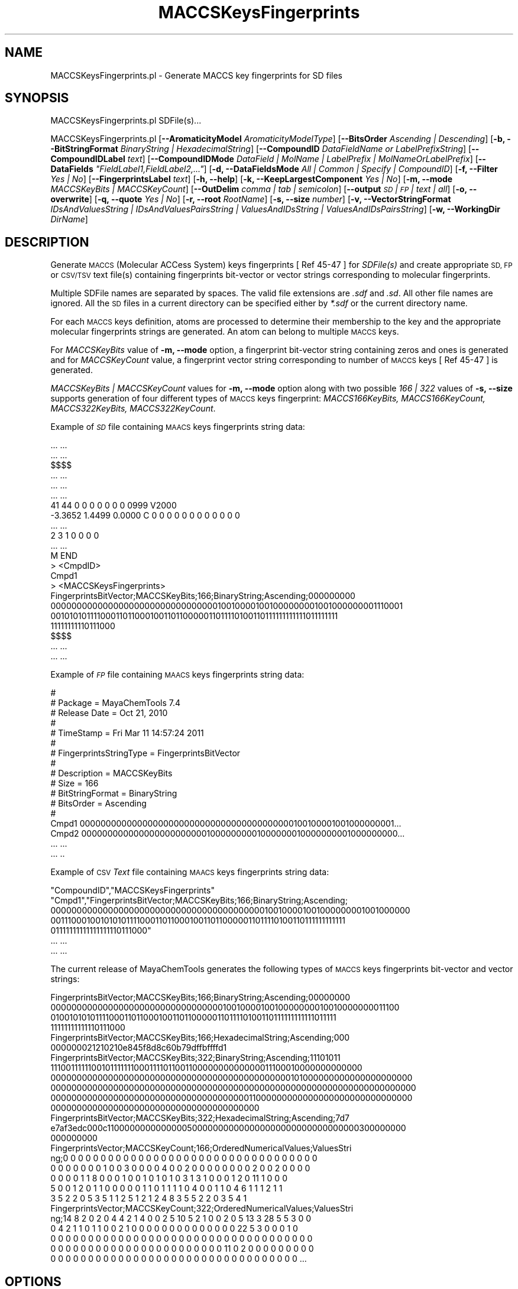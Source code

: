 .\" Automatically generated by Pod::Man 2.28 (Pod::Simple 3.35)
.\"
.\" Standard preamble:
.\" ========================================================================
.de Sp \" Vertical space (when we can't use .PP)
.if t .sp .5v
.if n .sp
..
.de Vb \" Begin verbatim text
.ft CW
.nf
.ne \\$1
..
.de Ve \" End verbatim text
.ft R
.fi
..
.\" Set up some character translations and predefined strings.  \*(-- will
.\" give an unbreakable dash, \*(PI will give pi, \*(L" will give a left
.\" double quote, and \*(R" will give a right double quote.  \*(C+ will
.\" give a nicer C++.  Capital omega is used to do unbreakable dashes and
.\" therefore won't be available.  \*(C` and \*(C' expand to `' in nroff,
.\" nothing in troff, for use with C<>.
.tr \(*W-
.ds C+ C\v'-.1v'\h'-1p'\s-2+\h'-1p'+\s0\v'.1v'\h'-1p'
.ie n \{\
.    ds -- \(*W-
.    ds PI pi
.    if (\n(.H=4u)&(1m=24u) .ds -- \(*W\h'-12u'\(*W\h'-12u'-\" diablo 10 pitch
.    if (\n(.H=4u)&(1m=20u) .ds -- \(*W\h'-12u'\(*W\h'-8u'-\"  diablo 12 pitch
.    ds L" ""
.    ds R" ""
.    ds C` ""
.    ds C' ""
'br\}
.el\{\
.    ds -- \|\(em\|
.    ds PI \(*p
.    ds L" ``
.    ds R" ''
.    ds C`
.    ds C'
'br\}
.\"
.\" Escape single quotes in literal strings from groff's Unicode transform.
.ie \n(.g .ds Aq \(aq
.el       .ds Aq '
.\"
.\" If the F register is turned on, we'll generate index entries on stderr for
.\" titles (.TH), headers (.SH), subsections (.SS), items (.Ip), and index
.\" entries marked with X<> in POD.  Of course, you'll have to process the
.\" output yourself in some meaningful fashion.
.\"
.\" Avoid warning from groff about undefined register 'F'.
.de IX
..
.nr rF 0
.if \n(.g .if rF .nr rF 1
.if (\n(rF:(\n(.g==0)) \{
.    if \nF \{
.        de IX
.        tm Index:\\$1\t\\n%\t"\\$2"
..
.        if !\nF==2 \{
.            nr % 0
.            nr F 2
.        \}
.    \}
.\}
.rr rF
.\"
.\" Accent mark definitions (@(#)ms.acc 1.5 88/02/08 SMI; from UCB 4.2).
.\" Fear.  Run.  Save yourself.  No user-serviceable parts.
.    \" fudge factors for nroff and troff
.if n \{\
.    ds #H 0
.    ds #V .8m
.    ds #F .3m
.    ds #[ \f1
.    ds #] \fP
.\}
.if t \{\
.    ds #H ((1u-(\\\\n(.fu%2u))*.13m)
.    ds #V .6m
.    ds #F 0
.    ds #[ \&
.    ds #] \&
.\}
.    \" simple accents for nroff and troff
.if n \{\
.    ds ' \&
.    ds ` \&
.    ds ^ \&
.    ds , \&
.    ds ~ ~
.    ds /
.\}
.if t \{\
.    ds ' \\k:\h'-(\\n(.wu*8/10-\*(#H)'\'\h"|\\n:u"
.    ds ` \\k:\h'-(\\n(.wu*8/10-\*(#H)'\`\h'|\\n:u'
.    ds ^ \\k:\h'-(\\n(.wu*10/11-\*(#H)'^\h'|\\n:u'
.    ds , \\k:\h'-(\\n(.wu*8/10)',\h'|\\n:u'
.    ds ~ \\k:\h'-(\\n(.wu-\*(#H-.1m)'~\h'|\\n:u'
.    ds / \\k:\h'-(\\n(.wu*8/10-\*(#H)'\z\(sl\h'|\\n:u'
.\}
.    \" troff and (daisy-wheel) nroff accents
.ds : \\k:\h'-(\\n(.wu*8/10-\*(#H+.1m+\*(#F)'\v'-\*(#V'\z.\h'.2m+\*(#F'.\h'|\\n:u'\v'\*(#V'
.ds 8 \h'\*(#H'\(*b\h'-\*(#H'
.ds o \\k:\h'-(\\n(.wu+\w'\(de'u-\*(#H)/2u'\v'-.3n'\*(#[\z\(de\v'.3n'\h'|\\n:u'\*(#]
.ds d- \h'\*(#H'\(pd\h'-\w'~'u'\v'-.25m'\f2\(hy\fP\v'.25m'\h'-\*(#H'
.ds D- D\\k:\h'-\w'D'u'\v'-.11m'\z\(hy\v'.11m'\h'|\\n:u'
.ds th \*(#[\v'.3m'\s+1I\s-1\v'-.3m'\h'-(\w'I'u*2/3)'\s-1o\s+1\*(#]
.ds Th \*(#[\s+2I\s-2\h'-\w'I'u*3/5'\v'-.3m'o\v'.3m'\*(#]
.ds ae a\h'-(\w'a'u*4/10)'e
.ds Ae A\h'-(\w'A'u*4/10)'E
.    \" corrections for vroff
.if v .ds ~ \\k:\h'-(\\n(.wu*9/10-\*(#H)'\s-2\u~\d\s+2\h'|\\n:u'
.if v .ds ^ \\k:\h'-(\\n(.wu*10/11-\*(#H)'\v'-.4m'^\v'.4m'\h'|\\n:u'
.    \" for low resolution devices (crt and lpr)
.if \n(.H>23 .if \n(.V>19 \
\{\
.    ds : e
.    ds 8 ss
.    ds o a
.    ds d- d\h'-1'\(ga
.    ds D- D\h'-1'\(hy
.    ds th \o'bp'
.    ds Th \o'LP'
.    ds ae ae
.    ds Ae AE
.\}
.rm #[ #] #H #V #F C
.\" ========================================================================
.\"
.IX Title "MACCSKeysFingerprints 1"
.TH MACCSKeysFingerprints 1 "2018-10-25" "perl v5.22.4" "MayaChemTools"
.\" For nroff, turn off justification.  Always turn off hyphenation; it makes
.\" way too many mistakes in technical documents.
.if n .ad l
.nh
.SH "NAME"
MACCSKeysFingerprints.pl \- Generate MACCS key fingerprints for SD files
.SH "SYNOPSIS"
.IX Header "SYNOPSIS"
MACCSKeysFingerprints.pl SDFile(s)...
.PP
MACCSKeysFingerprints.pl [\fB\-\-AromaticityModel\fR \fIAromaticityModelType\fR]
[\fB\-\-BitsOrder\fR \fIAscending | Descending\fR]
[\fB\-b, \-\-BitStringFormat\fR \fIBinaryString | HexadecimalString\fR]
[\fB\-\-CompoundID\fR \fIDataFieldName or LabelPrefixString\fR] [\fB\-\-CompoundIDLabel\fR \fItext\fR]
[\fB\-\-CompoundIDMode\fR \fIDataField | MolName | LabelPrefix | MolNameOrLabelPrefix\fR]
[\fB\-\-DataFields\fR \fI\*(L"FieldLabel1,FieldLabel2,...\*(R"\fR] [\fB\-d, \-\-DataFieldsMode\fR \fIAll | Common | Specify | CompoundID\fR]
[\fB\-f, \-\-Filter\fR \fIYes | No\fR] [\fB\-\-FingerprintsLabel\fR \fItext\fR] [\fB\-h, \-\-help\fR] [\fB\-k, \-\-KeepLargestComponent\fR \fIYes | No\fR]
[\fB\-m, \-\-mode\fR \fIMACCSKeyBits | MACCSKeyCount\fR] [\fB\-\-OutDelim\fR \fIcomma | tab | semicolon\fR]
[\fB\-\-output\fR \fI\s-1SD\s0 | \s-1FP\s0 | text | all\fR] [\fB\-o, \-\-overwrite\fR]
[\fB\-q, \-\-quote\fR \fIYes | No\fR] [\fB\-r, \-\-root\fR \fIRootName\fR] [\fB\-s, \-\-size\fR \fInumber\fR]
[\fB\-v, \-\-VectorStringFormat\fR \fIIDsAndValuesString | IDsAndValuesPairsString | ValuesAndIDsString | ValuesAndIDsPairsString\fR]
[\fB\-w, \-\-WorkingDir\fR \fIDirName\fR]
.SH "DESCRIPTION"
.IX Header "DESCRIPTION"
Generate \s-1MACCS \s0(Molecular ACCess System) keys fingerprints [ Ref 45\-47 ] for \fISDFile(s)\fR
and create appropriate \s-1SD, FP\s0 or \s-1CSV/TSV\s0 text file(s) containing fingerprints bit-vector or
vector strings corresponding to molecular fingerprints.
.PP
Multiple SDFile names are separated by spaces. The valid file extensions are \fI.sdf\fR
and \fI.sd\fR. All other file names are ignored. All the \s-1SD\s0 files in a current directory
can be specified either by \fI*.sdf\fR or the current directory name.
.PP
For each \s-1MACCS\s0 keys definition, atoms are processed to determine their membership to the key
and the appropriate molecular fingerprints strings are generated. An atom can belong to multiple
\&\s-1MACCS\s0 keys.
.PP
For \fIMACCSKeyBits\fR value of \fB\-m, \-\-mode\fR option, a fingerprint bit-vector string containing
zeros and ones is generated and for \fIMACCSKeyCount\fR value, a fingerprint vector string
corresponding to number of \s-1MACCS\s0 keys [ Ref 45\-47 ] is generated.
.PP
\&\fIMACCSKeyBits | MACCSKeyCount\fR values for \fB\-m, \-\-mode\fR option along with two possible
\&\fI166 | 322\fR  values of \fB\-s, \-\-size\fR supports generation of four different types of \s-1MACCS\s0
keys fingerprint: \fIMACCS166KeyBits, MACCS166KeyCount, MACCS322KeyBits, MACCS322KeyCount\fR.
.PP
Example of \fI\s-1SD\s0\fR file containing \s-1MAACS\s0 keys fingerprints string data:
.PP
.Vb 10
\&    ... ...
\&    ... ...
\&    $$$$
\&    ... ...
\&    ... ...
\&    ... ...
\&    41 44  0  0  0  0  0  0  0  0999 V2000
\&     \-3.3652    1.4499    0.0000 C   0  0  0  0  0  0  0  0  0  0  0  0
\&    ... ...
\&    2  3  1  0  0  0  0
\&    ... ...
\&    M  END
\&    >  <CmpdID>
\&    Cmpd1
\&
\&    >  <MACCSKeysFingerprints>
\&    FingerprintsBitVector;MACCSKeyBits;166;BinaryString;Ascending;000000000
\&    00000000000000000000000000000000100100001001000000001001000000001110001
\&    00101010111100011011000100110110000011011110100110111111111111011111111
\&    11111111110111000
\&
\&    $$$$
\&    ... ...
\&    ... ...
.Ve
.PP
Example of \fI\s-1FP\s0\fR file containing \s-1MAACS\s0 keys fingerprints string data:
.PP
.Vb 10
\&    #
\&    # Package = MayaChemTools 7.4
\&    # Release Date = Oct 21, 2010
\&    #
\&    # TimeStamp = Fri Mar 11 14:57:24 2011
\&    #
\&    # FingerprintsStringType = FingerprintsBitVector
\&    #
\&    # Description = MACCSKeyBits
\&    # Size = 166
\&    # BitStringFormat = BinaryString
\&    # BitsOrder = Ascending
\&    #
\&    Cmpd1 00000000000000000000000000000000000000000100100001001000000001...
\&    Cmpd2 00000000000000000000000010000000001000000010000000001000000000...
\&    ... ...
\&    ... ..
.Ve
.PP
Example of \s-1CSV \s0\fIText\fR file containing \s-1MAACS\s0 keys fingerprints string data:
.PP
.Vb 7
\&    "CompoundID","MACCSKeysFingerprints"
\&    "Cmpd1","FingerprintsBitVector;MACCSKeyBits;166;BinaryString;Ascending;
\&    00000000000000000000000000000000000000000100100001001000000001001000000
\&    00111000100101010111100011011000100110110000011011110100110111111111111
\&    01111111111111111110111000"
\&    ... ...
\&    ... ...
.Ve
.PP
The current release of MayaChemTools generates the following types of \s-1MACCS\s0 keys
fingerprints bit-vector and vector strings:
.PP
.Vb 4
\&    FingerprintsBitVector;MACCSKeyBits;166;BinaryString;Ascending;00000000
\&    0000000000000000000000000000000001001000010010000000010010000000011100
\&    0100101010111100011011000100110110000011011110100110111111111111011111
\&    11111111111110111000
\&
\&    FingerprintsBitVector;MACCSKeyBits;166;HexadecimalString;Ascending;000
\&    000000021210210e845f8d8c60b79dffbffffd1
\&
\&    FingerprintsBitVector;MACCSKeyBits;322;BinaryString;Ascending;11101011
\&    1110011111100101111111000111101100110000000000000011100010000000000000
\&    0000000000000000000000000000000000000000000000101000000000000000000000
\&    0000000000000000000000000000000000000000000000000000000000000000000000
\&    0000000000000000000000000000000000000011000000000000000000000000000000
\&    0000000000000000000000000000000000000000
\&
\&    FingerprintsBitVector;MACCSKeyBits;322;HexadecimalString;Ascending;7d7
\&    e7af3edc000c1100000000000000500000000000000000000000000000000300000000
\&    000000000
\&
\&    FingerprintsVector;MACCSKeyCount;166;OrderedNumericalValues;ValuesStri
\&    ng;0 0 0 0 0 0 0 0 0 0 0 0 0 0 0 0 0 0 0 0 0 0 0 0 0 0 0 0 0 0 0 0 0 0
\&    0 0 0 0 0 0 0 1 0 0 3 0 0 0 0 4 0 0 2 0 0 0 0 0 0 0 0 2 0 0 2 0 0 0 0
\&    0 0 0 0 1 1 8 0 0 0 1 0 0 1 0 1 0 1 0 3 1 3 1 0 0 0 1 2 0 11 1 0 0 0
\&    5 0 0 1 2 0 1 1 0 0 0 0 0 1 1 0 1 1 1 1 0 4 0 0 1 1 0 4 6 1 1 1 2 1 1
\&    3 5 2 2 0 5 3 5 1 1 2 5 1 2 1 2 4 8 3 5 5 2 2 0 3 5 4 1
\&
\&    FingerprintsVector;MACCSKeyCount;322;OrderedNumericalValues;ValuesStri
\&    ng;14 8 2 0 2 0 4 4 2 1 4 0 0 2 5 10 5 2 1 0 0 2 0 5 13 3 28 5 5 3 0 0
\&    0 4 2 1 1 0 1 1 0 0 2 1 0 0 0 0 0 0 0 0 0 0 0 0 0 0 22 5 3 0 0 0 1 0
\&    0 0 0 0 0 0 0 0 0 0 0 0 0 0 0 0 0 0 0 0 0 0 0 0 0 0 0 0 0 0 0 0 0 0 0
\&    0 0 0 0 0 0 0 0 0 0 0 0 0 0 0 0 0 0 0 0 0 0 0 11 0 2 0 0 0 0 0 0 0 0 0
\&    0 0 0 0 0 0 0 0 0 0 0 0 0 0 0 0 0 0 0 0 0 0 0 0 0 0 0 0 0 0 0 0 0 ...
.Ve
.SH "OPTIONS"
.IX Header "OPTIONS"
.IP "\fB\-\-AromaticityModel\fR \fIMDLAromaticityModel | TriposAromaticityModel | MMFFAromaticityModel | ChemAxonBasicAromaticityModel | ChemAxonGeneralAromaticityModel | DaylightAromaticityModel | MayaChemToolsAromaticityModel\fR" 4
.IX Item "--AromaticityModel MDLAromaticityModel | TriposAromaticityModel | MMFFAromaticityModel | ChemAxonBasicAromaticityModel | ChemAxonGeneralAromaticityModel | DaylightAromaticityModel | MayaChemToolsAromaticityModel"
Specify aromaticity model to use during detection of aromaticity. Possible values in the current
release are: \fIMDLAromaticityModel, TriposAromaticityModel, MMFFAromaticityModel,
ChemAxonBasicAromaticityModel, ChemAxonGeneralAromaticityModel, DaylightAromaticityModel
or MayaChemToolsAromaticityModel\fR. Default value: \fIMayaChemToolsAromaticityModel\fR.
.Sp
The supported aromaticity model names along with model specific control parameters
are defined in \fBAromaticityModelsData.csv\fR, which is distributed with the current release
and is available under \fBlib/data\fR directory. \fBMolecule.pm\fR module retrieves data from
this file during class instantiation and makes it available to method \fBDetectAromaticity\fR
for detecting aromaticity corresponding to a specific model.
.IP "\fB\-\-BitsOrder\fR \fIAscending | Descending\fR" 4
.IX Item "--BitsOrder Ascending | Descending"
Bits order to use during generation of fingerprints bit-vector string for \fIMACCSKeyBits\fR value of
\&\fB\-m, \-\-mode\fR option. Possible values: \fIAscending, Descending\fR. Default: \fIAscending\fR.
.Sp
\&\fIAscending\fR bit order which corresponds to first bit in each byte as the lowest bit as
opposed to the highest bit.
.Sp
Internally, bits are stored in \fIAscending\fR order using Perl vec function. Regardless
of machine order, big-endian or little-endian, vec function always considers first
string byte as the lowest byte and first bit within each byte as the lowest bit.
.IP "\fB\-b, \-\-BitStringFormat\fR \fIBinaryString | HexadecimalString\fR" 4
.IX Item "-b, --BitStringFormat BinaryString | HexadecimalString"
Format of fingerprints bit-vector string data in output \s-1SD, FP\s0 or \s-1CSV/TSV\s0 text file(s) specified by
\&\fB\-\-output\fR used during \fIMACCSKeyBits\fR value of \fB\-m, \-\-mode\fR option. Possible
values: \fIBinaryString, HexadecimalString\fR. Default value: \fIBinaryString\fR.
.Sp
\&\fIBinaryString\fR corresponds to an \s-1ASCII\s0 string containing 1s and 0s. \fIHexadecimalString\fR
contains bit values in \s-1ASCII\s0 hexadecimal format.
.Sp
Examples:
.Sp
.Vb 4
\&    FingerprintsBitVector;MACCSKeyBits;166;BinaryString;Ascending;00000000
\&    0000000000000000000000000000000001001000010010000000010010000000011100
\&    0100101010111100011011000100110110000011011110100110111111111111011111
\&    11111111111110111000
\&
\&    FingerprintsBitVector;MACCSKeyBits;166;HexadecimalString;Ascending;000
\&    000000021210210e845f8d8c60b79dffbffffd1
\&
\&    FingerprintsBitVector;MACCSKeyBits;322;BinaryString;Ascending;11101011
\&    1110011111100101111111000111101100110000000000000011100010000000000000
\&    0000000000000000000000000000000000000000000000101000000000000000000000
\&    0000000000000000000000000000000000000000000000000000000000000000000000
\&    0000000000000000000000000000000000000011000000000000000000000000000000
\&    0000000000000000000000000000000000000000
\&
\&    FingerprintsBitVector;MACCSKeyBits;322;HexadecimalString;Ascending;7d7
\&    e7af3edc000c1100000000000000500000000000000000000000000000000300000000
\&    000000000
.Ve
.IP "\fB\-\-CompoundID\fR \fIDataFieldName or LabelPrefixString\fR" 4
.IX Item "--CompoundID DataFieldName or LabelPrefixString"
This value is \fB\-\-CompoundIDMode\fR specific and indicates how compound \s-1ID\s0 is generated.
.Sp
For \fIDataField\fR value of \fB\-\-CompoundIDMode\fR option, it corresponds to datafield label name
whose value is used as compound \s-1ID\s0; otherwise, it's a prefix string used for generating compound
IDs like LabelPrefixString<Number>. Default value, \fICmpd\fR, generates compound IDs which
look like Cmpd<Number>.
.Sp
Examples for \fIDataField\fR value of \fB\-\-CompoundIDMode\fR:
.Sp
.Vb 2
\&    MolID
\&    ExtReg
.Ve
.Sp
Examples for \fILabelPrefix\fR or \fIMolNameOrLabelPrefix\fR value of \fB\-\-CompoundIDMode\fR:
.Sp
.Vb 1
\&    Compound
.Ve
.Sp
The value specified above generates compound IDs which correspond to Compound<Number>
instead of default value of Cmpd<Number>.
.IP "\fB\-\-CompoundIDLabel\fR \fItext\fR" 4
.IX Item "--CompoundIDLabel text"
Specify compound \s-1ID\s0 column label for \s-1FP\s0 or \s-1CSV/TSV\s0 text file(s) used during \fICompoundID\fR value
of \fB\-\-DataFieldsMode\fR option. Default: \fICompoundID\fR.
.IP "\fB\-\-CompoundIDMode\fR \fIDataField | MolName | LabelPrefix | MolNameOrLabelPrefix\fR" 4
.IX Item "--CompoundIDMode DataField | MolName | LabelPrefix | MolNameOrLabelPrefix"
Specify how to generate compound IDs and write to \s-1FP\s0 or \s-1CSV/TSV\s0 text file(s) along with generated
fingerprints for \fI\s-1FP\s0 | text | all\fR values of \fB\-\-output\fR option: use a \fISDFile(s)\fR datafield value;
use molname line from \fISDFile(s)\fR; generate a sequential \s-1ID\s0 with specific prefix; use combination
of both MolName and LabelPrefix with usage of LabelPrefix values for empty molname lines.
.Sp
Possible values: \fIDataField | MolName | LabelPrefix | MolNameOrLabelPrefix\fR.
Default: \fILabelPrefix\fR.
.Sp
For \fIMolNameAndLabelPrefix\fR value of \fB\-\-CompoundIDMode\fR, molname line in \fISDFile(s)\fR takes
precedence over sequential compound IDs generated using \fILabelPrefix\fR and only empty molname
values are replaced with sequential compound IDs.
.Sp
This is only used for \fICompoundID\fR value of \fB\-\-DataFieldsMode\fR option.
.ie n .IP "\fB\-\-DataFields\fR \fI""FieldLabel1,FieldLabel2,...""\fR" 4
.el .IP "\fB\-\-DataFields\fR \fI``FieldLabel1,FieldLabel2,...''\fR" 4
.IX Item "--DataFields FieldLabel1,FieldLabel2,..."
Comma delimited list of \fISDFiles(s)\fR data fields to extract and write to \s-1CSV/TSV\s0 text file(s) along
with generated fingerprints for \fItext | all\fR values of \fB\-\-output\fR option.
.Sp
This is only used for \fISpecify\fR value of \fB\-\-DataFieldsMode\fR option.
.Sp
Examples:
.Sp
.Vb 2
\&    Extreg
\&    MolID,CompoundName
.Ve
.IP "\fB\-d, \-\-DataFieldsMode\fR \fIAll | Common | Specify | CompoundID\fR" 4
.IX Item "-d, --DataFieldsMode All | Common | Specify | CompoundID"
Specify how data fields in \fISDFile(s)\fR are transferred to output \s-1CSV/TSV\s0 text file(s) along
with generated fingerprints for \fItext | all\fR values of \fB\-\-output\fR option: transfer all \s-1SD\s0
data field; transfer \s-1SD\s0 data files common to all compounds; extract specified data fields;
generate a compound \s-1ID\s0 using molname line, a compound prefix, or a combination of both.
Possible values: \fIAll | Common | specify | CompoundID\fR. Default value: \fICompoundID\fR.
.IP "\fB\-f, \-\-Filter\fR \fIYes | No\fR" 4
.IX Item "-f, --Filter Yes | No"
Specify whether to check and filter compound data in SDFile(s). Possible values: \fIYes or No\fR.
Default value: \fIYes\fR.
.Sp
By default, compound data is checked before calculating fingerprints and compounds containing
atom data corresponding to non-element symbols or no atom data are ignored.
.IP "\fB\-\-FingerprintsLabel\fR \fItext\fR" 4
.IX Item "--FingerprintsLabel text"
\&\s-1SD\s0 data label or text file column label to use for fingerprints string in output \s-1SD\s0 or
\&\s-1CSV/TSV\s0 text file(s) specified by \fB\-\-output\fR. Default value: \fIMACCSKeyFingerprints\fR.
.IP "\fB\-h, \-\-help\fR" 4
.IX Item "-h, --help"
Print this help message.
.IP "\fB\-k, \-\-KeepLargestComponent\fR \fIYes | No\fR" 4
.IX Item "-k, --KeepLargestComponent Yes | No"
Generate fingerprints for only the largest component in molecule. Possible values:
\&\fIYes or No\fR. Default value: \fIYes\fR.
.Sp
For molecules containing multiple connected components, fingerprints can be generated
in two different ways: use all connected components or just the largest connected
component. By default, all atoms except for the largest connected component are
deleted before generation of fingerprints.
.IP "\fB\-m, \-\-mode\fR \fIMACCSKeyBits | MACCSKeyCount\fR" 4
.IX Item "-m, --mode MACCSKeyBits | MACCSKeyCount"
Specify type of \s-1MACCS\s0 keys [ Ref 45\-47 ] fingerprints to generate for molecules in \fISDFile(s)\fR.
Possible values: \fIMACCSKeyBits, MACCSKeyCount\fR. Default value: \fIMACCSKeyBits\fR.
.Sp
For \fIMACCSKeyBits\fR value of \fB\-m, \-\-mode\fR option, a fingerprint bit-vector string containing
zeros and ones is generated and for \fIMACCSKeyCount\fR value, a fingerprint vector string
corresponding to number of \s-1MACCS\s0 keys is generated.
.Sp
\&\fIMACCSKeyBits | MACCSKeyCount\fR values for \fB\-m, \-\-mode\fR option along with two possible
\&\fI166 | 322\fR  values of \fB\-s, \-\-size\fR supports generation of four different types of \s-1MACCS\s0
keys fingerprint: \fIMACCS166KeyBits, MACCS166KeyCount, MACCS322KeyBits, MACCS322KeyCount\fR.
.Sp
Definition of \s-1MACCS\s0 keys uses the following atom and bond symbols to define atom and
bond environments:
.Sp
.Vb 1
\&    Atom symbols for 166 keys [ Ref 47 ]:
\&
\&    A : Any valid periodic table element symbol
\&    Q  : Hetro atoms; any non\-C or non\-H atom
\&    X  : Halogens; F, Cl, Br, I
\&    Z  : Others; other than H, C, N, O, Si, P, S, F, Cl, Br, I
\&
\&    Atom symbols for 322 keys [ Ref 46 ]:
\&
\&    A : Any valid periodic table element symbol
\&    Q  : Hetro atoms; any non\-C or non\-H atom
\&    X  : Others; other than H, C, N, O, Si, P, S, F, Cl, Br, I
\&    Z is neither defined nor used
\&
\&    Bond types:
\&
\&    \-  : Single
\&    =  : Double
\&    T  : Triple
\&    #  : Triple
\&    ~  : Single or double query bond
\&    %  : An aromatic query bond
\&
\&    None : Any bond type; no explicit bond specified
\&
\&    $  : Ring bond; $ before a bond type specifies ring bond
\&    !  : Chain or non\-ring bond; ! before a bond type specifies chain bond
\&
\&    @  : A ring linkage and the number following it specifies the
\&         atoms position in the line, thus @1 means linked back to the first
\&         atom in the list.
\&
\&    Aromatic: Kekule or Arom5
\&
\&    Kekule: Bonds in 6\-membered rings with alternate single/double bonds
\&            or perimeter bonds
\&    Arom5:  Bonds in 5\-membered rings with two double bonds and a hetro
\&            atom at the apex of the ring.
.Ve
.Sp
\&\s-1MACCS 166\s0 keys [ Ref 45\-47 ] are defined as follows:
.Sp
.Vb 1
\&    Key Description
\&
\&    1   ISOTOPE
\&    2   103 < ATOMIC NO. < 256
\&    3   GROUP IVA,VA,VIA PERIODS 4\-6 (Ge...)
\&    4   ACTINIDE
\&    5   GROUP IIIB,IVB (Sc...)
\&    6   LANTHANIDE
\&    7   GROUP VB,VIB,VIIB (V...)
\&    8   QAAA@1
\&    9   GROUP VIII (Fe...)
\&    10  GROUP IIA (ALKALINE EARTH)
\&    11  4M RING
\&    12  GROUP IB,IIB (Cu...)
\&    13  ON(C)C
\&    14  S\-S
\&    15  OC(O)O
\&    16  QAA@1
\&    17  CTC
\&    18  GROUP IIIA (B...)
\&    19  7M RING
\&    20  SI
\&    21  C=C(Q)Q
\&    22  3M RING
\&    23  NC(O)O
\&    24  N\-O
\&    25  NC(N)N
\&    26  C$=C($A)$A
\&    27  I
\&    28  QCH2Q
\&    29  P
\&    30  CQ(C)(C)A
\&    31  QX
\&    32  CSN
\&    33  NS
\&    34  CH2=A
\&    35  GROUP IA (ALKALI METAL)
\&    36  S HETEROCYCLE
\&    37  NC(O)N
\&    38  NC(C)N
\&    39  OS(O)O
\&    40  S\-O
\&    41  CTN
\&    42  F
\&    43  QHAQH
\&    44  OTHER
\&    45  C=CN
\&    46  BR
\&    47  SAN
\&    48  OQ(O)O
\&    49  CHARGE
\&    50  C=C(C)C
\&    51  CSO
\&    52  NN
\&    53  QHAAAQH
\&    54  QHAAQH
\&    55  OSO
\&    56  ON(O)C
\&    57  O HETEROCYCLE
\&    58  QSQ
\&    59  Snot%A%A
\&    60  S=O
\&    61  AS(A)A
\&    62  A$A!A$A
\&    63  N=O
\&    64  A$A!S
\&    65  C%N
\&    66  CC(C)(C)A
\&    67  QS
\&    68  QHQH (&...)
\&    69  QQH
\&    70  QNQ
\&    71  NO
\&    72  OAAO
\&    73  S=A
\&    74  CH3ACH3
\&    75  A!N$A
\&    76  C=C(A)A
\&    77  NAN
\&    78  C=N
\&    79  NAAN
\&    80  NAAAN
\&    81  SA(A)A
\&    82  ACH2QH
\&    83  QAAAA@1
\&    84  NH2
\&    85  CN(C)C
\&    86  CH2QCH2
\&    87  X!A$A
\&    88  S
\&    89  OAAAO
\&    90  QHAACH2A
\&    91  QHAAACH2A
\&    92  OC(N)C
\&    93  QCH3
\&    94  QN
\&    95  NAAO
\&    96  5M RING
\&    97  NAAAO
\&    98  QAAAAA@1
\&    99  C=C
\&    100 ACH2N
\&    101 8M RING
\&    102 QO
\&    103 CL
\&    104 QHACH2A
\&    105 A$A($A)$A
\&    106 QA(Q)Q
\&    107 XA(A)A
\&    108 CH3AAACH2A
\&    109 ACH2O
\&    110 NCO
\&    111 NACH2A
\&    112 AA(A)(A)A
\&    113 Onot%A%A
\&    114 CH3CH2A
\&    115 CH3ACH2A
\&    116 CH3AACH2A
\&    117 NAO
\&    118 ACH2CH2A > 1
\&    119 N=A
\&    120 HETEROCYCLIC ATOM > 1 (&...)
\&    121 N HETEROCYCLE
\&    122 AN(A)A
\&    123 OCO
\&    124 QQ
\&    125 AROMATIC RING > 1
\&    126 A!O!A
\&    127 A$A!O > 1 (&...)
\&    128 ACH2AAACH2A
\&    129 ACH2AACH2A
\&    130 QQ > 1 (&...)
\&    131 QH > 1
\&    132 OACH2A
\&    133 A$A!N
\&    134 X (HALOGEN)
\&    135 Nnot%A%A
\&    136 O=A > 1
\&    137 HETEROCYCLE
\&    138 QCH2A > 1 (&...)
\&    139 OH
\&    140 O > 3 (&...)
\&    141 CH3 > 2 (&...)
\&    142 N > 1
\&    143 A$A!O
\&    144 Anot%A%Anot%A
\&    145 6M RING > 1
\&    146 O > 2
\&    147 ACH2CH2A
\&    148 AQ(A)A
\&    149 CH3 > 1
\&    150 A!A$A!A
\&    151 NH
\&    152 OC(C)C
\&    153 QCH2A
\&    154 C=O
\&    155 A!CH2!A
\&    156 NA(A)A
\&    157 C\-O
\&    158 C\-N
\&    159 O > 1
\&    160 CH3
\&    161 N
\&    162 AROMATIC
\&    163 6M RING
\&    164 O
\&    165 RING
\&    166         FRAGMENTS
.Ve
.Sp
\&\s-1MACCS 322\s0 keys set as defined in tables 1, 2 and 3 [ Ref 46 ] include:
.Sp
.Vb 3
\&    . 26 atom properties of type P, as listed in Table 1
\&    . 32 one\-atom environments, as listed in Table 3
\&    . 264 atom\-bond\-atom combinations listed in Table 4
.Ve
.Sp
Total number of keys in three tables is : 322
.Sp
Atom symbol, X, used for 322 keys [ Ref 46 ] doesn't refer to Halogens as it does for 166 keys. In
order to keep the definition of 322 keys consistent with the published definitions, the symbol X is
used to imply \*(L"others\*(R" atoms, but it's internally mapped to symbol X as defined for 166 keys
during the generation of key values.
.Sp
Atom properties-based keys (26):
.Sp
.Vb 10
\&    Key   Description
\&    1     A(AAA) or AA(A)A \- atom with at least three neighbors
\&    2     Q \- heteroatom
\&    3     Anot%not\-A \- atom involved in one or more multiple bonds, not aromatic
\&    4     A(AAAA) or AA(A)(A)A \- atom with at least four neighbors
\&    5     A(QQ) or QA(Q) \- atom with at least two heteroatom neighbors
\&    6     A(QQQ) or QA(Q)Q \- atom with at least three heteroatom neighbors
\&    7     QH \- heteroatom with at least one hydrogen attached
\&    8     CH2(AA) or ACH2A \- carbon with at least two single bonds and at least
\&          two hydrogens attached
\&    9     CH3(A) or ACH3 \- carbon with at least one single bond and at least three
\&          hydrogens attached
\&    10    Halogen
\&    11    A(\-A\-A\-A) or A\-A(\-A)\-A \- atom has at least three single bonds
\&    12    AAAAAA@1 > 2 \- atom is in at least two different six\-membered rings
\&    13    A($A$A$A) or A$A($A)$A \- atom has more than two ring bonds
\&    14    A$A!A$A \- atom is at a ring/chain boundary. When a comparison is done
\&          with another atom the path passes through the chain bond.
\&    15    Anot%A%Anot%A \- atom is at an aromatic/nonaromatic boundary. When a
\&          comparison is done with another atom the path
\&          passes through the aromatic bond.
\&    16    A!A!A  \- atom with more than one chain bond
\&    17    A!A$A!A \- atom is at a ring/chain boundary. When a comparison is done
\&          with another atom the path passes through the ring bond.
\&    18    A%Anot%A%A \- atom is at an aromatic/nonaromatic boundary. When a
\&          comparison is done with another atom the
\&          path passes through the nonaromatic bond.
\&    19    HETEROCYCLE \- atom is a heteroatom in a ring.
\&    20    rare properties: atom with five or more neighbors, atom in
\&          four or more rings, or atom types other than
\&          H, C, N, O, S, F, Cl, Br, or I
\&    21    rare properties: atom has a charge, is an isotope, has two or
\&          more multiple bonds, or has a triple bond.
\&    22    N \- nitrogen
\&    23    S \- sulfur
\&    24    O \- oxygen
\&    25    A(AA)A(A)A(AA) \- atom has two neighbors, each with three or
\&          more neighbors (including the central atom).
\&    26    CHACH2 \- atom has two hydrocarbon (CH2) neighbors
.Ve
.Sp
Atomic environments properties-based keys (32):
.Sp
.Vb 10
\&    Key   Description
\&    27    C(CC)
\&    28    C(CCC)
\&    29    C(CN)
\&    30    C(CCN)
\&    31    C(NN)
\&    32    C(NNC)
\&    33    C(NNN)
\&    34    C(CO)
\&    35    C(CCO)
\&    36    C(NO)
\&    37    C(NCO)
\&    38    C(NNO)
\&    39    C(OO)
\&    40    C(COO)
\&    41    C(NOO)
\&    42    C(OOO)
\&    43    Q(CC)
\&    44    Q(CCC)
\&    45    Q(CN)
\&    46    Q(CCN)
\&    47    Q(NN)
\&    48    Q(CNN)
\&    49    Q(NNN)
\&    50    Q(CO)
\&    51    Q(CCO)
\&    52    Q(NO)
\&    53    Q(CNO)
\&    54    Q(NNO)
\&    55    Q(OO)
\&    56    Q(COO)
\&    57    Q(NOO)
\&    58    Q(OOO)
.Ve
.Sp
Note: The first symbol is the central atom, with atoms bonded to the central atom listed in
parentheses. Q is any non-C, non-H atom. If only two atoms are in parentheses, there is
no implication concerning the other atoms bonded to the central atom.
.Sp
Atom-Bond-Atom properties-based keys: (264)
.Sp
.Vb 10
\&    Key   Description
\&    59    C\-C
\&    60    C\-N
\&    61    C\-O
\&    62    C\-S
\&    63    C\-Cl
\&    64    C\-P
\&    65    C\-F
\&    66    C\-Br
\&    67    C\-Si
\&    68    C\-I
\&    69    C\-X
\&    70    N\-N
\&    71    N\-O
\&    72    N\-S
\&    73    N\-Cl
\&    74    N\-P
\&    75    N\-F
\&    76    N\-Br
\&    77    N\-Si
\&    78    N\-I
\&    79    N\-X
\&    80    O\-O
\&    81    O\-S
\&    82    O\-Cl
\&    83    O\-P
\&    84    O\-F
\&    85    O\-Br
\&    86    O\-Si
\&    87    O\-I
\&    88    O\-X
\&    89    S\-S
\&    90    S\-Cl
\&    91    S\-P
\&    92    S\-F
\&    93    S\-Br
\&    94    S\-Si
\&    95    S\-I
\&    96    S\-X
\&    97    Cl\-Cl
\&    98    Cl\-P
\&    99    Cl\-F
\&    100   Cl\-Br
\&    101   Cl\-Si
\&    102   Cl\-I
\&    103   Cl\-X
\&    104   P\-P
\&    105   P\-F
\&    106   P\-Br
\&    107   P\-Si
\&    108   P\-I
\&    109   P\-X
\&    110   F\-F
\&    111   F\-Br
\&    112   F\-Si
\&    113   F\-I
\&    114   F\-X
\&    115   Br\-Br
\&    116   Br\-Si
\&    117   Br\-I
\&    118   Br\-X
\&    119   Si\-Si
\&    120   Si\-I
\&    121   Si\-X
\&    122   I\-I
\&    123   I\-X
\&    124   X\-X
\&    125   C=C
\&    126   C=N
\&    127   C=O
\&    128   C=S
\&    129   C=Cl
\&    130   C=P
\&    131   C=F
\&    132   C=Br
\&    133   C=Si
\&    134   C=I
\&    135   C=X
\&    136   N=N
\&    137   N=O
\&    138   N=S
\&    139   N=Cl
\&    140   N=P
\&    141   N=F
\&    142   N=Br
\&    143   N=Si
\&    144   N=I
\&    145   N=X
\&    146   O=O
\&    147   O=S
\&    148   O=Cl
\&    149   O=P
\&    150   O=F
\&    151   O=Br
\&    152   O=Si
\&    153   O=I
\&    154   O=X
\&    155   S=S
\&    156   S=Cl
\&    157   S=P
\&    158   S=F
\&    159   S=Br
\&    160   S=Si
\&    161   S=I
\&    162   S=X
\&    163   Cl=Cl
\&    164   Cl=P
\&    165   Cl=F
\&    166   Cl=Br
\&    167   Cl=Si
\&    168   Cl=I
\&    169   Cl=X
\&    170   P=P
\&    171   P=F
\&    172   P=Br
\&    173   P=Si
\&    174   P=I
\&    175   P=X
\&    176   F=F
\&    177   F=Br
\&    178   F=Si
\&    179   F=I
\&    180   F=X
\&    181   Br=Br
\&    182   Br=Si
\&    183   Br=I
\&    184   Br=X
\&    185   Si=Si
\&    186   Si=I
\&    187   Si=X
\&    188   I=I
\&    189   I=X
\&    190   X=X
\&    191   C#C
\&    192   C#N
\&    193   C#O
\&    194   C#S
\&    195   C#Cl
\&    196   C#P
\&    197   C#F
\&    198   C#Br
\&    199   C#Si
\&    200   C#I
\&    201   C#X
\&    202   N#N
\&    203   N#O
\&    204   N#S
\&    205   N#Cl
\&    206   N#P
\&    207   N#F
\&    208   N#Br
\&    209   N#Si
\&    210   N#I
\&    211   N#X
\&    212   O#O
\&    213   O#S
\&    214   O#Cl
\&    215   O#P
\&    216   O#F
\&    217   O#Br
\&    218   O#Si
\&    219   O#I
\&    220   O#X
\&    221   S#S
\&    222   S#Cl
\&    223   S#P
\&    224   S#F
\&    225   S#Br
\&    226   S#Si
\&    227   S#I
\&    228   S#X
\&    229   Cl#Cl
\&    230   Cl#P
\&    231   Cl#F
\&    232   Cl#Br
\&    233   Cl#Si
\&    234   Cl#I
\&    235   Cl#X
\&    236   P#P
\&    237   P#F
\&    238   P#Br
\&    239   P#Si
\&    240   P#I
\&    241   P#X
\&    242   F#F
\&    243   F#Br
\&    244   F#Si
\&    245   F#I
\&    246   F#X
\&    247   Br#Br
\&    248   Br#Si
\&    249   Br#I
\&    250   Br#X
\&    251   Si#Si
\&    252   Si#I
\&    253   Si#X
\&    254   I#I
\&    255   I#X
\&    256   X#X
\&    257   C$C
\&    258   C$N
\&    259   C$O
\&    260   C$S
\&    261   C$Cl
\&    262   C$P
\&    263   C$F
\&    264   C$Br
\&    265   C$Si
\&    266   C$I
\&    267   C$X
\&    268   N$N
\&    269   N$O
\&    270   N$S
\&    271   N$Cl
\&    272   N$P
\&    273   N$F
\&    274   N$Br
\&    275   N$Si
\&    276   N$I
\&    277   N$X
\&    278   O$O
\&    279   O$S
\&    280   O$Cl
\&    281   O$P
\&    282   O$F
\&    283   O$Br
\&    284   O$Si
\&    285   O$I
\&    286   O$X
\&    287   S$S
\&    288   S$Cl
\&    289   S$P
\&    290   S$F
\&    291   S$Br
\&    292   S$Si
\&    293   S$I
\&    294   S$X
\&    295   Cl$Cl
\&    296   Cl$P
\&    297   Cl$F
\&    298   Cl$Br
\&    299   Cl$Si
\&    300   Cl$I
\&    301   Cl$X
\&    302   P$P
\&    303   P$F
\&    304   P$Br
\&    305   P$Si
\&    306   P$I
\&    307   P$X
\&    308   F$F
\&    309   F$Br
\&    310   F$Si
\&    311   F$I
\&    312   F$X
\&    313   Br$Br
\&    314   Br$Si
\&    315   Br$I
\&    316   Br$X
\&    317   Si$Si
\&    318   Si$I
\&    319   Si$X
\&    320   I$I
\&    321   I$X
\&    322   X$X
.Ve
.IP "\fB\-\-OutDelim\fR \fIcomma | tab | semicolon\fR" 4
.IX Item "--OutDelim comma | tab | semicolon"
Delimiter for output \s-1CSV/TSV\s0 text file(s). Possible values: \fIcomma, tab, or semicolon\fR
Default value: \fIcomma\fR.
.IP "\fB\-\-output\fR \fI\s-1SD\s0 | \s-1FP\s0 | text | all\fR" 4
.IX Item "--output SD | FP | text | all"
Type of output files to generate. Possible values: \fI\s-1SD, FP,\s0 text, or all\fR. Default value: \fItext\fR.
.IP "\fB\-o, \-\-overwrite\fR" 4
.IX Item "-o, --overwrite"
Overwrite existing files.
.IP "\fB\-q, \-\-quote\fR \fIYes | No\fR" 4
.IX Item "-q, --quote Yes | No"
Put quote around column values in output \s-1CSV/TSV\s0 text file(s). Possible values:
\&\fIYes or No\fR. Default value: \fIYes\fR.
.IP "\fB\-r, \-\-root\fR \fIRootName\fR" 4
.IX Item "-r, --root RootName"
New file name is generated using the root: <Root>.<Ext>. Default for new file
names: <SDFileName><MACCSKeysFP>.<Ext>. The file type determines <Ext> value.
The sdf, fpf, csv, and tsv <Ext> values are used for \s-1SD, FP,\s0 comma/semicolon, and tab
delimited text files, respectively.This option is ignored for multiple input files.
.IP "\fB\-s, \-\-size\fR \fInumber\fR" 4
.IX Item "-s, --size number"
Size of \s-1MACCS\s0 keys [ Ref 45\-47 ] set to use during fingerprints generation. Possible values: \fI166 or 322\fR.
Default value: \fI166\fR.
.IP "\fB\-v, \-\-VectorStringFormat\fR \fIValuesString | IDsAndValuesString | IDsAndValuesPairsString | ValuesAndIDsString | ValuesAndIDsPairsString\fR" 4
.IX Item "-v, --VectorStringFormat ValuesString | IDsAndValuesString | IDsAndValuesPairsString | ValuesAndIDsString | ValuesAndIDsPairsString"
Format of fingerprints vector string data in output \s-1SD, FP\s0 or \s-1CSV/TSV\s0 text file(s) specified by
\&\fB\-\-output\fR used during \fIMACCSKeyCount\fR value of \fB\-m, \-\-mode\fR option. Possible
values: \fIValuesString, IDsAndValuesString | IDsAndValuesPairsString | ValuesAndIDsString |
ValuesAndIDsPairsString\fR. Defaultvalue: \fIValuesString\fR.
.Sp
Examples:
.Sp
.Vb 6
\&    FingerprintsVector;MACCSKeyCount;166;OrderedNumericalValues;ValuesStri
\&    ng;0 0 0 0 0 0 0 0 0 0 0 0 0 0 0 0 0 0 0 0 0 0 0 0 0 0 0 0 0 0 0 0 0 0
\&    0 0 0 0 0 0 0 1 0 0 3 0 0 0 0 4 0 0 2 0 0 0 0 0 0 0 0 2 0 0 2 0 0 0 0
\&    0 0 0 0 1 1 8 0 0 0 1 0 0 1 0 1 0 1 0 3 1 3 1 0 0 0 1 2 0 11 1 0 0 0
\&    5 0 0 1 2 0 1 1 0 0 0 0 0 1 1 0 1 1 1 1 0 4 0 0 1 1 0 4 6 1 1 1 2 1 1
\&    3 5 2 2 0 5 3 5 1 1 2 5 1 2 1 2 4 8 3 5 5 2 2 0 3 5 4 1
\&
\&    FingerprintsVector;MACCSKeyCount;322;OrderedNumericalValues;ValuesStri
\&    ng;14 8 2 0 2 0 4 4 2 1 4 0 0 2 5 10 5 2 1 0 0 2 0 5 13 3 28 5 5 3 0 0
\&    0 4 2 1 1 0 1 1 0 0 2 1 0 0 0 0 0 0 0 0 0 0 0 0 0 0 22 5 3 0 0 0 1 0
\&    0 0 0 0 0 0 0 0 0 0 0 0 0 0 0 0 0 0 0 0 0 0 0 0 0 0 0 0 0 0 0 0 0 0 0
\&    0 0 0 0 0 0 0 0 0 0 0 0 0 0 0 0 0 0 0 0 0 0 0 11 0 2 0 0 0 0 0 0 0 0 0
\&    0 0 0 0 0 0 0 0 0 0 0 0 0 0 0 0 0 0 0 0 0 0 0 0 0 0 0 0 0 0 0 0 0 ...
.Ve
.IP "\fB\-w, \-\-WorkingDir\fR \fIDirName\fR" 4
.IX Item "-w, --WorkingDir DirName"
Location of working directory. Default: current directory.
.SH "EXAMPLES"
.IX Header "EXAMPLES"
To generate \s-1MACCS\s0 keys fingerprints of size 166 in binary bit-vector string format
and create a SampleMACCS166FPBin.csv file containing sequential compound IDs along with
fingerprints bit-vector strings data, type:
.PP
.Vb 1
\&    % MACCSKeysFingerprints.pl \-r SampleMACCS166FPBin \-o Sample.sdf
.Ve
.PP
To generate \s-1MACCS\s0 keys fingerprints of size 166 in binary bit-vector string format
and create SampleMACCS166FPBin.sdf, SampleMACCS166FPBin.csv and SampleMACCS166FPBin.csv
files containing sequential compound IDs in \s-1CSV\s0 file along with fingerprints bit-vector strings data, type:
.PP
.Vb 2
\&    % MACCSKeysFingerprints.pl \-\-output all \-r SampleMACCS166FPBin
\&      \-o Sample.sdf
.Ve
.PP
To generate \s-1MACCS\s0 keys fingerprints of size 322 in binary bit-vector string format
and create a SampleMACCS322FPBin.csv file containing sequential compound IDs along with
fingerprints bit-vector strings data, type:
.PP
.Vb 1
\&    % MACCSKeysFingerprints.pl \-size 322 \-r SampleMACCS322FPBin \-o Sample.sdf
.Ve
.PP
To generate \s-1MACCS\s0 keys fingerprints of size 166 corresponding to count of keys in
ValuesString format and create a SampleMACCS166FPCount.csv file containing sequential
compound IDs along with fingerprints vector strings data, type:
.PP
.Vb 2
\&    % MACCSKeysFingerprints.pl \-m MACCSKeyCount \-r SampleMACCS166FPCount
\&      \-o Sample.sdf
.Ve
.PP
To generate \s-1MACCS\s0 keys fingerprints of size 322 corresponding to count of keys in
ValuesString format and create a SampleMACCS322FPCount.csv file containing sequential
compound IDs along with fingerprints vector strings data, type:
.PP
.Vb 2
\&    % MACCSKeysFingerprints.pl \-m MACCSKeyCount \-size 322
\&      \-r SampleMACCS322FPCount \-o Sample.sdf
.Ve
.PP
To generate \s-1MACCS\s0 keys fingerprints of size 166 in hexadecimal bit-vector string format with
ascending bits order and create a SampleMACCS166FPHex.csv file containing compound IDs
from MolName along with fingerprints bit-vector strings data, type:
.PP
.Vb 3
\&    % MACCSKeysFingerprints.pl \-m MACCSKeyBits \-\-size 166 \-\-BitStringFormat
\&      HexadecimalString \-\-BitsOrder Ascending \-\-DataFieldsMode CompoundID
\&      \-\-CompoundIDMode MolName \-r SampleMACCS166FPBin \-o Sample.sdf
.Ve
.PP
To generate \s-1MACCS\s0 keys fingerprints of size 166 corresponding to count of keys in
IDsAndValuesString format and create a SampleMACCS166FPCount.csv file containing
compound IDs from MolName line along with fingerprints vector strings data, type:
.PP
.Vb 3
\&    % MACCSKeysFingerprints.pl \-m MACCSKeyCount \-\-size 166
\&      \-\-VectorStringFormat IDsAndValuesString  \-\-DataFieldsMode CompoundID
\&      \-\-CompoundIDMode MolName \-r SampleMACCS166FPCount \-o Sample.sdf
.Ve
.PP
To generate \s-1MACCS\s0 keys fingerprints of size 166 corresponding to count of keys in
IDsAndValuesString format and create a SampleMACCS166FPCount.csv file containing
compound IDs using specified data field along with fingerprints vector strings data, type:
.PP
.Vb 4
\&    % MACCSKeysFingerprints.pl \-m MACCSKeyCount \-\-size 166
\&      \-\-VectorStringFormat IDsAndValuesString  \-\-DataFieldsMode CompoundID
\&      \-\-CompoundIDMode DataField \-\-CompoundID Mol_ID \-r
\&      SampleMACCS166FPCount \-o Sample.sdf
.Ve
.PP
To generate \s-1MACCS\s0 keys fingerprints of size 322 corresponding to count of keys in
ValuesString format and create a SampleMACCS322FPCount.tsv file containing compound
IDs derived from combination of molecule name line and an explicit compound prefix
along with fingerprints vector strings data in a column labels MACCSKeyCountFP, type:
.PP
.Vb 4
\&    % MACCSKeysFingerprints.pl \-m MACCSKeyCount \-size 322 \-\-DataFieldsMode
\&      CompoundID \-\-CompoundIDMode MolnameOrLabelPrefix \-\-CompoundID Cmpd
\&      \-\-CompoundIDLabel MolID \-\-FingerprintsLabel MACCSKeyCountFP \-\-OutDelim
\&      Tab \-r SampleMACCS322FPCount \-o Sample.sdf
.Ve
.PP
To generate \s-1MACCS\s0 keys fingerprints of size 166 corresponding to count of keys in
ValuesString format and create a SampleMACCS166FPCount.csv file containing
specific data fields columns along with fingerprints vector strings data, type:
.PP
.Vb 3
\&    % MACCSKeysFingerprints.pl \-m MACCSKeyCount \-\-size 166
\&      \-\-VectorStringFormat ValuesString \-\-DataFieldsMode Specify \-\-DataFields
\&      Mol_ID  \-r SampleMACCS166FPCount \-o Sample.sdf
.Ve
.PP
To generate \s-1MACCS\s0 keys fingerprints of size 322 corresponding to count of keys in
ValuesString format and create a SampleMACCS322FPCount.csv file containing
common data fields columns along with fingerprints vector strings data, type:
.PP
.Vb 3
\&    % MACCSKeysFingerprints.pl \-m MACCSKeyCount \-\-size 322
\&      \-\-VectorStringFormat ValuesString \-\-DataFieldsMode Common \-r
\&      SampleMACCS322FPCount \-o Sample.sdf
.Ve
.PP
To generate \s-1MACCS\s0 keys fingerprints of size 166 corresponding to count of keys in
ValuesString format and create SampleMACCS166FPCount.sdf, SampleMACCS166FPCount.fpf and
SampleMACCS166FPCount.csv files containing all data fields columns in \s-1CSV\s0 file
along with fingerprints vector strings data, type:
.PP
.Vb 3
\&    % MACCSKeysFingerprints.pl \-m MACCSKeyCount \-\-size 166 \-\-output all
\&      \-\-VectorStringFormat ValuesString \-\-DataFieldsMode All \-r
\&      SampleMACCS166FPCount \-o Sample.sdf
.Ve
.SH "AUTHOR"
.IX Header "AUTHOR"
Manish Sud <msud@san.rr.com>
.SH "SEE ALSO"
.IX Header "SEE ALSO"
InfoFingerprintsFiles.pl, SimilarityMatricesFingerprints.pl, AtomNeighborhoodsFingerprints.pl,
ExtendedConnectivityFingerprints.pl, PathLengthFingerprints.pl,
TopologicalAtomPairsFingerprints.pl, TopologicalAtomTorsionsFingerprints.pl,
TopologicalPharmacophoreAtomPairsFingerprints.pl, TopologicalPharmacophoreAtomTripletsFingerprints.pl
.SH "COPYRIGHT"
.IX Header "COPYRIGHT"
Copyright (C) 2018 Manish Sud. All rights reserved.
.PP
This file is part of MayaChemTools.
.PP
MayaChemTools is free software; you can redistribute it and/or modify it under
the terms of the \s-1GNU\s0 Lesser General Public License as published by the Free
Software Foundation; either version 3 of the License, or (at your option)
any later version.
